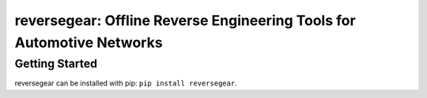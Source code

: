 =======================================================================
reversegear: Offline Reverse Engineering Tools for Automotive Networks
=======================================================================

Getting Started
---------------

reversegear can be installed with pip: ``pip install reversegear``.
